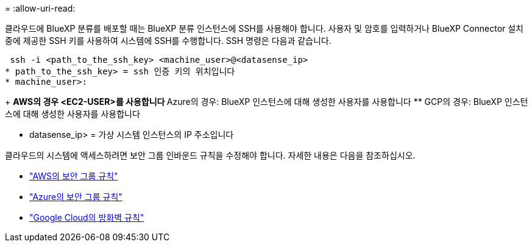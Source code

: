 = 
:allow-uri-read: 


클라우드에 BlueXP 분류를 배포할 때는 BlueXP 분류 인스턴스에 SSH를 사용해야 합니다. 사용자 및 암호를 입력하거나 BlueXP Connector 설치 중에 제공한 SSH 키를 사용하여 시스템에 SSH를 수행합니다. SSH 명령은 다음과 같습니다.

 ssh -i <path_to_the_ssh_key> <machine_user>@<datasense_ip>
* path_to_the_ssh_key> = ssh 인증 키의 위치입니다
* machine_user>:
+
** AWS의 경우 <EC2-USER>를 사용합니다
** Azure의 경우: BlueXP 인스턴스에 대해 생성한 사용자를 사용합니다
** GCP의 경우: BlueXP 인스턴스에 대해 생성한 사용자를 사용합니다


* datasense_ip> = 가상 시스템 인스턴스의 IP 주소입니다


클라우드의 시스템에 액세스하려면 보안 그룹 인바운드 규칙을 수정해야 합니다. 자세한 내용은 다음을 참조하십시오.

* https://docs.netapp.com/us-en/bluexp-setup-admin/reference-ports-aws.html["AWS의 보안 그룹 규칙"^]
* https://docs.netapp.com/us-en/bluexp-setup-admin/reference-ports-azure.html["Azure의 보안 그룹 규칙"^]
* https://docs.netapp.com/us-en/bluexp-setup-admin/reference-ports-gcp.html["Google Cloud의 방화벽 규칙"^]

